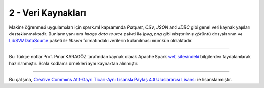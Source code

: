*******************
2 - Veri Kaynakları
*******************
Makine öğrenmesi uygulamaları için spark.ml kapsamında *Parquet*, *CSV*,
*JSON* and *JDBC* gibi genel veri kaynak yapıları desteklenmektedir. Bunların
yanı sıra *Image data source* paketi ile *jpeg*, *png* gibi sıkıştırılmış görüntü
dosyalarının ve `LibSVMDataSource`_ paketi ile *libsvm* formatındaki verilerin
kullanılması mümkün olmaktadır.

----------

Bu Türkçe notlar Prof. Pınar KARAGÖZ tarafından kaynak olarak Apache
Spark `web sitesindeki`_ bilgilerden faydalanılarak hazırlanmıştır.
Scala kodlama örnekleri aynı kaynaktan alınmıştır. 

----------

|CreativeCommonsLicense| Bu çalışma,  `Creative Commons Atıf-Gayri 
Ticari-Aynı Lisansla Paylaş 4.0 Uluslararası Lisansı`_ ile lisanslanmıştır.

.. _LibSVMDataSource : http://spark.apache.org/docs/latest/ml-datasource.html
.. _web sitesindeki: http://spark.apache.org/docs/latest/ml-guide.html
.. _Creative Commons Atıf-Gayri Ticari-Aynı Lisansla Paylaş 4.0 Uluslararası Lisansı: http://creativecommons.org/licenses/by-nc-sa/4.0/
.. |CreativeCommonsLicense| image:: https://i.creativecommons.org/l/by-nc-sa/4.0/88x31.png
